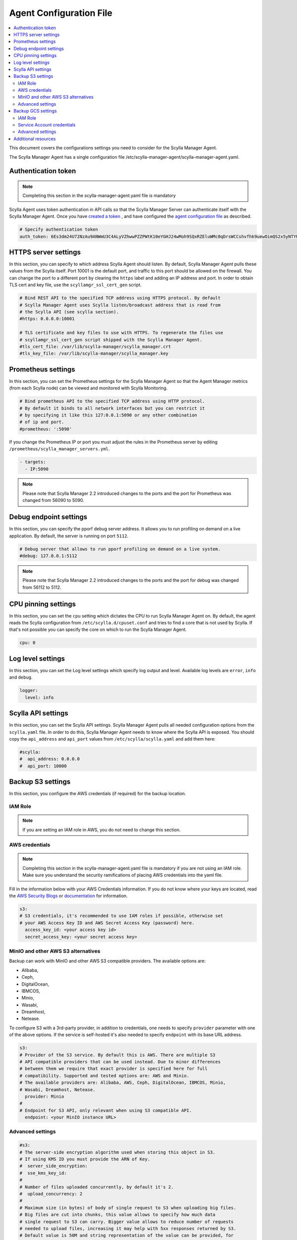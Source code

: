 ========================
Agent Configuration File
========================

.. contents::
   :depth: 2
   :local:


This document covers the configurations settings you need to consider for the Scylla Manager Agent. 

The Scylla Manager Agent has a single configuration file /etc/scylla-manager-agent/scylla-manager-agent.yaml.

Authentication token
====================

.. note:: Completing this section in the scylla-manager-agent.yaml file is mandatory

Scylla Agent uses token authentication in API calls so that the Scylla Manager Server can authenticate itself with the Scylla Manager Agent.
Once you have `created a token <../install-agent/#generate-an-authentication-token>`_ , and have configured the `agent configuration file <../install-agent/#configure-authentication-token-parameters>`_ as described.

.. code-block:: none

   # Specify authentication token
   auth_token: 6Es3dm24U72NzAu9ANWmU3C4ALyVZhwwPZZPWtK10eYGHJ24wMoh9SQxRZEluWMc0qDrsWCCshvfhk9uewOimQS2x5yNTYUEoIkO1VpSmTFu5fsFyoDgEkmNrCJpXtfM

HTTPS server settings
=====================

In this section, you can specify to which address Scylla Agent should listen.
By default, Scylla Manager Agent pulls these values from the Scylla itself.
Port 10001 is the default port, and traffic to this port should be allowed on the firewall.
You can change the port to a different port by clearing the ``https`` label and adding an IP address and port.
In order to obtain TLS cert and key file, use the ``scyllamgr_ssl_cert_gen`` script.  

.. code-block:: none

   # Bind REST API to the specified TCP address using HTTPS protocol. By default
   # Scylla Manager Agent uses Scylla listen/broadcast address that is read from
   # the Scylla API (see scylla section).
   #https: 0.0.0.0:10001

   # TLS certificate and key files to use with HTTPS. To regenerate the files use
   # scyllamgr_ssl_cert_gen script shipped with the Scylla Manager Agent.
   #tls_cert_file: /var/lib/scylla-manager/scylla_manager.crt
   #tls_key_file: /var/lib/scylla-manager/scylla_manager.key

Prometheus settings
===================

In this section, you can set the Prometheus settings for the Scylla Manager Agent so that the Agent Manager metrics (from each Scylla node) can be viewed and monitored with Scylla Monitoring. 

.. code-block:: none

   # Bind prometheus API to the specified TCP address using HTTP protocol.
   # By default it binds to all network interfaces but you can restrict it
   # by specifying it like this 127:0.0.1:5090 or any other combination
   # of ip and port.
   #prometheus: ':5090'

If you change the Prometheus IP or port you must adjust the rules in the Prometheus server by editing ``/prometheus/scylla_manager_servers.yml``.

.. code-block:: none

   - targets:
     - IP:5090

.. note:: Please note that Scylla Manager 2.2 introduced changes to the ports and the port for Prometheus was changed from 56090 to 5090.

Debug endpoint settings
=======================

In this section, you can specify the pporf debug server address.
It allows you to run profiling on demand on a live application.
By default, the server is running on port ``5112``.

.. code-block:: none

   # Debug server that allows to run pporf profiling on demand on a live system.
   #debug: 127.0.0.1:5112

.. note:: Please note that Scylla Manager 2.2 introduced changes to the ports and the port for debug was changed from 56112 to 5112.

CPU pinning settings
====================

In this section, you can set the ``cpu`` setting which dictates the CPU to run Scylla Manager Agent on. 
By default, the agent reads the Scylla configuration from ``/etc/scylla.d/cpuset.conf`` and tries to find a core that is not used by Scylla. 
If that's not possible you can specify the core on which to run the Scylla Manager Agent.

.. code-block:: none

   cpu: 0

Log level settings
==================

In this section, you can set the Log level settings which specify log output and level. Available log levels are ``error``, ``info`` and ``debug``.

.. code-block:: none

   logger:
     level: info

Scylla API settings
===================

In this section, you can set the Scylla API settings. Scylla Manager Agent pulls all needed configuration options from the ``scylla.yaml`` file. In order to do this, Scylla Manager Agent needs to know where the Scylla API is exposed. You should copy the ``api_address`` and ``api_port`` values from ``/etc/scylla/scylla.yaml`` and add them here:

.. code-block:: none

   #scylla:
   #  api_address: 0.0.0.0
   #  api_port: 10000

Backup S3 settings
==================

In this section, you configure the AWS credentials (if required) for the backup location.

IAM Role
--------

.. note:: If you are setting an IAM role in AWS, you do not need to change this section.  

AWS credentials
---------------

.. note:: Completing this section in the scylla-manager-agent.yaml file is mandatory if you are not using an IAM role. Make sure you understand the security ramifications of placing AWS credentials into the yaml file. 

Fill in the information below with your AWS Credentials information.
If you do not know where your keys are located, read the `AWS Security Blogs <https://aws.amazon.com/blogs/security/wheres-my-secret-access-key/>`_ or `documentation <https://docs.aws.amazon.com/general/latest/gr/aws-sec-cred-types.html#access-keys-and-secret-access-keys>`_ for information.

.. code-block:: none

   s3:
   # S3 credentials, it's recommended to use IAM roles if possible, otherwise set
   # your AWS Access Key ID and AWS Secret Access Key (password) here.
     access_key_id: <your access key id>
     secret_access_key: <your secret access key>

MinIO and other AWS S3 alternatives
-----------------------------------

Backup can work with MinIO and other AWS S3 compatible providers.
The available options are:

* Alibaba,
* Ceph,
* DigitalOcean,
* IBMCOS,
* Minio,
* Wasabi,
* Dreamhost,
* Netease.

To configure S3 with a 3rd-party provider, in addition to credentials, one needs to specify ``provider`` parameter with one of the above options.
If the service is self-hosted it's also needed to specify ``endpoint`` with its base URL address.

.. code-block:: none

   s3:
   # Provider of the S3 service. By default this is AWS. There are multiple S3
   # API compatible providers that can be used instead. Due to minor differences
   # between them we require that exact provider is specified here for full
   # compatibility. Supported and tested options are: AWS and Minio.
   # The available providers are: Alibaba, AWS, Ceph, DigitalOcean, IBMCOS, Minio,
   # Wasabi, Dreamhost, Netease.
     provider: Minio
   #
   # Endpoint for S3 API, only relevant when using S3 compatible API.
     endpoint: <your MinIO instance URL>

Advanced settings
-----------------

.. code-block:: none

   #s3:
   # The server-side encryption algorithm used when storing this object in S3.
   # If using KMS ID you must provide the ARN of Key.
   #  server_side_encryption:
   #  sse_kms_key_id:
   #
   # Number of files uploaded concurrently, by default it's 2.
   #  upload_concurrency: 2
   #
   # Maximum size (in bytes) of body of single request to S3 when uploading big files.
   # Big files are cut into chunks, this value allows to specify how much data
   # single request to S3 can carry. Bigger value allows to reduce number of requests
   # needed to upload files, increasing it may help with 5xx responses returned by S3.
   # Default value is 50M and string representation of the value can be provided, for
   # e.g. 1M, 1G, off.
   #  chunk_size: 50M
   #
   # AWS S3 Transfer acceleration
   # https://docs.aws.amazon.com/AmazonS3/latest/dev/transfer-acceleration-examples.html
   #  use_accelerate_endpoint: false

Backup GCS settings
===================

In this section, you configure the Google Cloud Storage credentials (if required) for the backup location.

IAM Role
--------

.. note:: If you are using automatic Service Account authentication, you do not need to change this section.

Service Account credentials
---------------------------

.. note:: Completing this section in the scylla-manager-agent.yaml file is mandatory if you are not using automatic Service Account authorization. Make sure you understand the security ramifications of placing credentials into the yaml file.

Fill in the information below with your Service Account Credentials.
If you do not know where your file is located, read the `GCP Authentication documentation <https://cloud.google.com/docs/authentication/production#manually>`_.

.. code-block:: none

    gcs:
    # GCS credentials, it's recommended to use Service Account authentication if possible,
    # otherwise set path to credentials here.
      service_account_file:

Advanced settings
-----------------

.. code-block:: none

    #gcs:
    # Maximum size (in bytes) of body of single request to GCS when uploading files.
    # Files are cut into chunks, this value allows to specify how much data
    # single request to GCS can carry. Bigger value allows to reduce number of requests
    # needed to upload files, increasing it may help with rate limiting responses from GCS.
    # Default value is 50M and string representation of the value can be provided, for
    # e.g. 1M, 1G, off.
    #  chunk_size: 50M


Additional resources
====================

Scylla Manager `Configuration file <../configuration-file>`_
